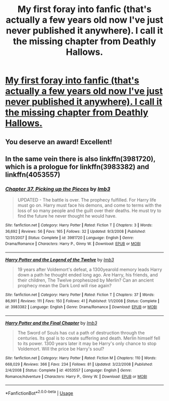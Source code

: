 #+TITLE: My first foray into fanfic (that's actually a few years old now I've just never published it anywhere). I call it the missing chapter from Deathly Hallows.

* [[/r/harrypotter/comments/eye9vp/my_first_foray_into_fanfic_thats_actually_a_few/][My first foray into fanfic (that's actually a few years old now I've just never published it anywhere). I call it the missing chapter from Deathly Hallows.]]
:PROPERTIES:
:Author: FlameFeather86
:Score: 16
:DateUnix: 1580769908.0
:DateShort: 2020-Feb-04
:END:

** You deserve an award! Excellent!
:PROPERTIES:
:Author: CocoRobicheau
:Score: 2
:DateUnix: 1580787774.0
:DateShort: 2020-Feb-04
:END:


** In the same vein there is also linkffn(3981720), which is a prologue for linkffn(3983382) and linkffn(4053557)
:PROPERTIES:
:Author: Byrana
:Score: 1
:DateUnix: 1580812804.0
:DateShort: 2020-Feb-04
:END:

*** [[https://www.fanfiction.net/s/3981720/1/][*/Chapter 37, Picking up the Pieces/*]] by [[https://www.fanfiction.net/u/1456002/lmb3][/lmb3/]]

#+begin_quote
  UPDATED - The battle is over. The prophecy fulfilled. For Harry life must go on. Harry must face his demons, and come to terms with the loss of so many people and the guilt over their deaths. He must try to find the future he never thought he would have.
#+end_quote

^{/Site/:} ^{fanfiction.net} ^{*|*} ^{/Category/:} ^{Harry} ^{Potter} ^{*|*} ^{/Rated/:} ^{Fiction} ^{T} ^{*|*} ^{/Chapters/:} ^{3} ^{*|*} ^{/Words/:} ^{36,692} ^{*|*} ^{/Reviews/:} ^{56} ^{*|*} ^{/Favs/:} ^{165} ^{*|*} ^{/Follows/:} ^{32} ^{*|*} ^{/Updated/:} ^{9/3/2008} ^{*|*} ^{/Published/:} ^{12/31/2007} ^{*|*} ^{/Status/:} ^{Complete} ^{*|*} ^{/id/:} ^{3981720} ^{*|*} ^{/Language/:} ^{English} ^{*|*} ^{/Genre/:} ^{Drama/Romance} ^{*|*} ^{/Characters/:} ^{Harry} ^{P.,} ^{Ginny} ^{W.} ^{*|*} ^{/Download/:} ^{[[http://www.ff2ebook.com/old/ffn-bot/index.php?id=3981720&source=ff&filetype=epub][EPUB]]} ^{or} ^{[[http://www.ff2ebook.com/old/ffn-bot/index.php?id=3981720&source=ff&filetype=mobi][MOBI]]}

--------------

[[https://www.fanfiction.net/s/3983382/1/][*/Harry Potter and the Legend of the Twelve/*]] by [[https://www.fanfiction.net/u/1456002/lmb3][/lmb3/]]

#+begin_quote
  19 years after Voldemort's defeat, a 1300yearold memory leads Harry down a path he thought ended long ago. Are Harry, his friends, and their children, The Twelve prophesized by Merlin? Can an ancient prophecy mean the Dark Lord will rise again?
#+end_quote

^{/Site/:} ^{fanfiction.net} ^{*|*} ^{/Category/:} ^{Harry} ^{Potter} ^{*|*} ^{/Rated/:} ^{Fiction} ^{T} ^{*|*} ^{/Chapters/:} ^{37} ^{*|*} ^{/Words/:} ^{86,991} ^{*|*} ^{/Reviews/:} ^{111} ^{*|*} ^{/Favs/:} ^{150} ^{*|*} ^{/Follows/:} ^{41} ^{*|*} ^{/Published/:} ^{1/1/2008} ^{*|*} ^{/Status/:} ^{Complete} ^{*|*} ^{/id/:} ^{3983382} ^{*|*} ^{/Language/:} ^{English} ^{*|*} ^{/Genre/:} ^{Drama/Romance} ^{*|*} ^{/Download/:} ^{[[http://www.ff2ebook.com/old/ffn-bot/index.php?id=3983382&source=ff&filetype=epub][EPUB]]} ^{or} ^{[[http://www.ff2ebook.com/old/ffn-bot/index.php?id=3983382&source=ff&filetype=mobi][MOBI]]}

--------------

[[https://www.fanfiction.net/s/4053557/1/][*/Harry Potter and the Final Chapter/*]] by [[https://www.fanfiction.net/u/1456002/lmb3][/lmb3/]]

#+begin_quote
  The Sword of Souls has cut a path of destruction through the centuries. Its goal is to create suffering and death. Merlin himself fell to its power. 1300 years later it may be Harry's only chance to stop Voldemort. Will the price be Harry's soul?
#+end_quote

^{/Site/:} ^{fanfiction.net} ^{*|*} ^{/Category/:} ^{Harry} ^{Potter} ^{*|*} ^{/Rated/:} ^{Fiction} ^{M} ^{*|*} ^{/Chapters/:} ^{110} ^{*|*} ^{/Words/:} ^{668,029} ^{*|*} ^{/Reviews/:} ^{366} ^{*|*} ^{/Favs/:} ^{234} ^{*|*} ^{/Follows/:} ^{81} ^{*|*} ^{/Updated/:} ^{3/22/2008} ^{*|*} ^{/Published/:} ^{2/4/2008} ^{*|*} ^{/Status/:} ^{Complete} ^{*|*} ^{/id/:} ^{4053557} ^{*|*} ^{/Language/:} ^{English} ^{*|*} ^{/Genre/:} ^{Romance/Adventure} ^{*|*} ^{/Characters/:} ^{Harry} ^{P.,} ^{Ginny} ^{W.} ^{*|*} ^{/Download/:} ^{[[http://www.ff2ebook.com/old/ffn-bot/index.php?id=4053557&source=ff&filetype=epub][EPUB]]} ^{or} ^{[[http://www.ff2ebook.com/old/ffn-bot/index.php?id=4053557&source=ff&filetype=mobi][MOBI]]}

--------------

*FanfictionBot*^{2.0.0-beta} | [[https://github.com/tusing/reddit-ffn-bot/wiki/Usage][Usage]]
:PROPERTIES:
:Author: FanfictionBot
:Score: 1
:DateUnix: 1580812818.0
:DateShort: 2020-Feb-04
:END:
